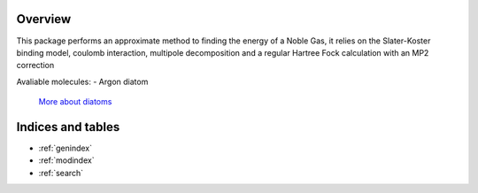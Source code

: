 .. qm5 Documentation Master file, created by the master 


Overview
=====================================================

This package performs an approximate method to finding the energy of a Noble Gas, it relies on the Slater-Koster binding model, coulomb interaction, multipole decomposition and a regular Hartree Fock calculation with an MP2 correction

Avaliable molecules:
- Argon diatom

 `More about diatoms <https://www.google.com/search?q=argon+diatomic&oq=argon+diatom&aqs=chrome.0.0j69i57j0l3.2818j0j9&sourceid=chrome&ie=UTF-8>`_

 .. toctree::
    :maxdepth: 2
    :caption: Contents

    Noble Gas Model
    Hartree Fock 
    MP2 
    Hartree Fock ++

Indices and tables
==================

* :ref:`genindex`
* :ref:`modindex`
* :ref:`search`

